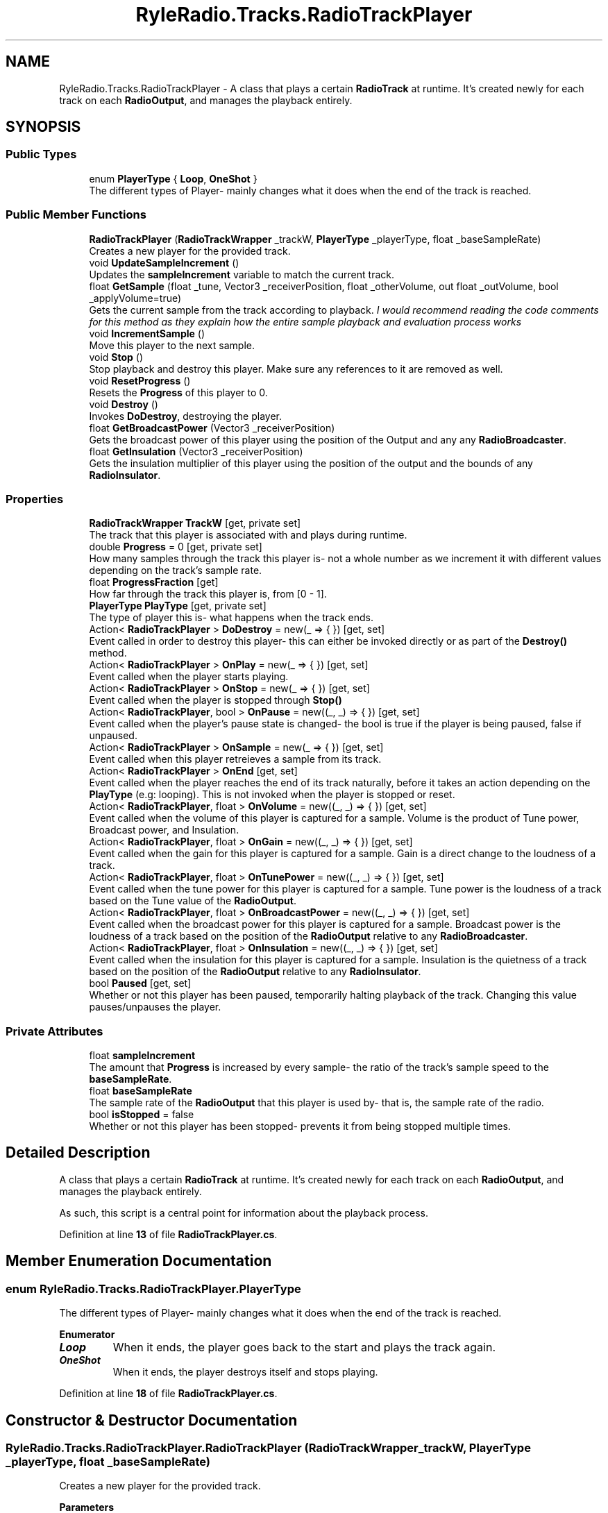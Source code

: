 .TH "RyleRadio.Tracks.RadioTrackPlayer" 3 "Fri Oct 24 2025" "Version 1.0.0" "Ryle Radio" \" -*- nroff -*-
.ad l
.nh
.SH NAME
RyleRadio.Tracks.RadioTrackPlayer \- A class that plays a certain \fBRadioTrack\fP at runtime\&. It's created newly for each track on each \fBRadioOutput\fP, and manages the playback entirely\&.  

.SH SYNOPSIS
.br
.PP
.SS "Public Types"

.in +1c
.ti -1c
.RI "enum \fBPlayerType\fP { \fBLoop\fP, \fBOneShot\fP }"
.br
.RI "The different types of Player- mainly changes what it does when the end of the track is reached\&. "
.in -1c
.SS "Public Member Functions"

.in +1c
.ti -1c
.RI "\fBRadioTrackPlayer\fP (\fBRadioTrackWrapper\fP _trackW, \fBPlayerType\fP _playerType, float _baseSampleRate)"
.br
.RI "Creates a new player for the provided track\&. "
.ti -1c
.RI "void \fBUpdateSampleIncrement\fP ()"
.br
.RI "Updates the \fBsampleIncrement\fP variable to match the current track\&. "
.ti -1c
.RI "float \fBGetSample\fP (float _tune, Vector3 _receiverPosition, float _otherVolume, out float _outVolume, bool _applyVolume=true)"
.br
.RI "Gets the current sample from the track according to playback\&. \fII would recommend reading the code comments for this method as they explain how the entire sample playback and evaluation process works\fP "
.ti -1c
.RI "void \fBIncrementSample\fP ()"
.br
.RI "Move this player to the next sample\&. "
.ti -1c
.RI "void \fBStop\fP ()"
.br
.RI "Stop playback and destroy this player\&. Make sure any references to it are removed as well\&. "
.ti -1c
.RI "void \fBResetProgress\fP ()"
.br
.RI "Resets the \fBProgress\fP of this player to 0\&. "
.ti -1c
.RI "void \fBDestroy\fP ()"
.br
.RI "Invokes \fBDoDestroy\fP, destroying the player\&. "
.ti -1c
.RI "float \fBGetBroadcastPower\fP (Vector3 _receiverPosition)"
.br
.RI "Gets the broadcast power of this player using the position of the Output and any any \fBRadioBroadcaster\fP\&. "
.ti -1c
.RI "float \fBGetInsulation\fP (Vector3 _receiverPosition)"
.br
.RI "Gets the insulation multiplier of this player using the position of the output and the bounds of any \fBRadioInsulator\fP\&. "
.in -1c
.SS "Properties"

.in +1c
.ti -1c
.RI "\fBRadioTrackWrapper\fP \fBTrackW\fP\fR [get, private set]\fP"
.br
.RI "The track that this player is associated with and plays during runtime\&. "
.ti -1c
.RI "double \fBProgress\fP = 0\fR [get, private set]\fP"
.br
.RI "How many samples through the track this player is- not a whole number as we increment it with different values depending on the track's sample rate\&. "
.ti -1c
.RI "float \fBProgressFraction\fP\fR [get]\fP"
.br
.RI "How far through the track this player is, from [0 - 1]\&. "
.ti -1c
.RI "\fBPlayerType\fP \fBPlayType\fP\fR [get, private set]\fP"
.br
.RI "The type of player this is- what happens when the track ends\&. "
.ti -1c
.RI "Action< \fBRadioTrackPlayer\fP > \fBDoDestroy\fP = new(_ => { })\fR [get, set]\fP"
.br
.RI "Event called in order to destroy this player- this can either be invoked directly or as part of the \fBDestroy()\fP method\&. "
.ti -1c
.RI "Action< \fBRadioTrackPlayer\fP > \fBOnPlay\fP = new(_ => { })\fR [get, set]\fP"
.br
.RI "Event called when the player starts playing\&. "
.ti -1c
.RI "Action< \fBRadioTrackPlayer\fP > \fBOnStop\fP = new(_ => { })\fR [get, set]\fP"
.br
.RI "Event called when the player is stopped through \fBStop()\fP "
.ti -1c
.RI "Action< \fBRadioTrackPlayer\fP, bool > \fBOnPause\fP = new((_, _) => { })\fR [get, set]\fP"
.br
.RI "Event called when the player's pause state is changed- the bool is true if the player is being paused, false if unpaused\&. "
.ti -1c
.RI "Action< \fBRadioTrackPlayer\fP > \fBOnSample\fP = new(_ => { })\fR [get, set]\fP"
.br
.RI "Event called when this player retreieves a sample from its track\&. "
.ti -1c
.RI "Action< \fBRadioTrackPlayer\fP > \fBOnEnd\fP\fR [get, set]\fP"
.br
.RI "Event called when the player reaches the end of its track naturally, before it takes an action depending on the \fBPlayType\fP (e\&.g: looping)\&. This is not invoked when the player is stopped or reset\&. "
.ti -1c
.RI "Action< \fBRadioTrackPlayer\fP, float > \fBOnVolume\fP = new((_, _) => { })\fR [get, set]\fP"
.br
.RI "Event called when the volume of this player is captured for a sample\&. Volume is the product of Tune power, Broadcast power, and Insulation\&. "
.ti -1c
.RI "Action< \fBRadioTrackPlayer\fP, float > \fBOnGain\fP = new((_, _) => { })\fR [get, set]\fP"
.br
.RI "Event called when the gain for this player is captured for a sample\&. Gain is a direct change to the loudness of a track\&. "
.ti -1c
.RI "Action< \fBRadioTrackPlayer\fP, float > \fBOnTunePower\fP = new((_, _) => { })\fR [get, set]\fP"
.br
.RI "Event called when the tune power for this player is captured for a sample\&. Tune power is the loudness of a track based on the Tune value of the \fBRadioOutput\fP\&. "
.ti -1c
.RI "Action< \fBRadioTrackPlayer\fP, float > \fBOnBroadcastPower\fP = new((_, _) => { })\fR [get, set]\fP"
.br
.RI "Event called when the broadcast power for this player is captured for a sample\&. Broadcast power is the loudness of a track based on the position of the \fBRadioOutput\fP relative to any \fBRadioBroadcaster\fP\&. "
.ti -1c
.RI "Action< \fBRadioTrackPlayer\fP, float > \fBOnInsulation\fP = new((_, _) => { })\fR [get, set]\fP"
.br
.RI "Event called when the insulation for this player is captured for a sample\&. Insulation is the quietness of a track based on the position of the \fBRadioOutput\fP relative to any \fBRadioInsulator\fP\&. "
.ti -1c
.RI "bool \fBPaused\fP\fR [get, set]\fP"
.br
.RI "Whether or not this player has been paused, temporarily halting playback of the track\&. Changing this value pauses/unpauses the player\&. "
.in -1c
.SS "Private Attributes"

.in +1c
.ti -1c
.RI "float \fBsampleIncrement\fP"
.br
.RI "The amount that \fBProgress\fP is increased by every sample- the ratio of the track's sample speed to the \fBbaseSampleRate\fP\&. "
.ti -1c
.RI "float \fBbaseSampleRate\fP"
.br
.RI "The sample rate of the \fBRadioOutput\fP that this player is used by- that is, the sample rate of the radio\&. "
.ti -1c
.RI "bool \fBisStopped\fP = false"
.br
.RI "Whether or not this player has been stopped- prevents it from being stopped multiple times\&. "
.in -1c
.SH "Detailed Description"
.PP 
A class that plays a certain \fBRadioTrack\fP at runtime\&. It's created newly for each track on each \fBRadioOutput\fP, and manages the playback entirely\&. 

As such, this script is a central point for information about the playback process\&. 
.PP
Definition at line \fB13\fP of file \fBRadioTrackPlayer\&.cs\fP\&.
.SH "Member Enumeration Documentation"
.PP 
.SS "enum \fBRyleRadio\&.Tracks\&.RadioTrackPlayer\&.PlayerType\fP"

.PP
The different types of Player- mainly changes what it does when the end of the track is reached\&. 
.PP
\fBEnumerator\fP
.in +1c
.TP
\f(BILoop \fP
When it ends, the player goes back to the start and plays the track again\&. 
.TP
\f(BIOneShot \fP
When it ends, the player destroys itself and stops playing\&. 
.PP
Definition at line \fB18\fP of file \fBRadioTrackPlayer\&.cs\fP\&.
.SH "Constructor & Destructor Documentation"
.PP 
.SS "RyleRadio\&.Tracks\&.RadioTrackPlayer\&.RadioTrackPlayer (\fBRadioTrackWrapper\fP _trackW, \fBPlayerType\fP _playerType, float _baseSampleRate)"

.PP
Creates a new player for the provided track\&. 
.PP
\fBParameters\fP
.RS 4
\fI_trackW\fP The track for this player to play
.br
\fI_playerType\fP The type of player this is (what happens when the track ends)
.br
\fI_baseSampleRate\fP The sample rate of the \fBRadioOutput\fP using this Player
.RE
.PP

.PP
Definition at line \fB136\fP of file \fBRadioTrackPlayer\&.cs\fP\&.
.SH "Member Function Documentation"
.PP 
.SS "void RyleRadio\&.Tracks\&.RadioTrackPlayer\&.Destroy ()"

.PP
Invokes \fBDoDestroy\fP, destroying the player\&. 
.PP
Definition at line \fB339\fP of file \fBRadioTrackPlayer\&.cs\fP\&.
.PP
Referenced by \fBStop()\fP\&.
.SS "float RyleRadio\&.Tracks\&.RadioTrackPlayer\&.GetBroadcastPower (Vector3 _receiverPosition)"

.PP
Gets the broadcast power of this player using the position of the Output and any any \fBRadioBroadcaster\fP\&. 
.PP
\fBParameters\fP
.RS 4
\fI_receiverPosition\fP The position of the Output
.RE
.PP
\fBReturns\fP
.RS 4
The broadcast power- higher the closer the Output is to broadcasters
.RE
.PP

.PP
Definition at line \fB349\fP of file \fBRadioTrackPlayer\&.cs\fP\&.
.PP
Referenced by \fBGetSample()\fP\&.
.SS "float RyleRadio\&.Tracks\&.RadioTrackPlayer\&.GetInsulation (Vector3 _receiverPosition)"

.PP
Gets the insulation multiplier of this player using the position of the output and the bounds of any \fBRadioInsulator\fP\&. 
.PP
\fBParameters\fP
.RS 4
\fI_receiverPosition\fP The position of the Output
.RE
.PP
\fBReturns\fP
.RS 4
The insulation multiplier- the more insulated the Output is, the lower the multiplier
.RE
.PP

.PP
Definition at line \fB385\fP of file \fBRadioTrackPlayer\&.cs\fP\&.
.PP
Referenced by \fBGetSample()\fP\&.
.SS "float RyleRadio\&.Tracks\&.RadioTrackPlayer\&.GetSample (float _tune, Vector3 _receiverPosition, float _otherVolume, out float _outVolume, bool _applyVolume = \fRtrue\fP)"

.PP
Gets the current sample from the track according to playback\&. \fII would recommend reading the code comments for this method as they explain how the entire sample playback and evaluation process works\fP 
.PP
\fBParameters\fP
.RS 4
\fI_tune\fP The tune value of the Output
.br
\fI_receiverPosition\fP The position of the Output
.br
\fI_otherVolume\fP The sum of the samples of previous tracks, according to the order in \fBRadioData\fP\&.
.br
\fBSee: \fP\fBRadioTrack\&.attenuation\fP
.br
\fI_outVolume\fP The volume of this sample to be added to \fR_otherVolume\fP
.br
\fI_applyVolume\fP Whether or not Volume (\fRtune power * broadcast power * insulation\fP) should be applied
.RE
.PP
\fBReturns\fP
.RS 4
The current sample
.RE
.PP

.PP
Definition at line \fB187\fP of file \fBRadioTrackPlayer\&.cs\fP\&.
.PP
Referenced by \fBRyleRadio\&.Components\&.RadioOutput\&.OnAudioFilterRead()\fP\&.
.SS "void RyleRadio\&.Tracks\&.RadioTrackPlayer\&.IncrementSample ()"

.PP
Move this player to the next sample\&. 
.PP
Definition at line \fB259\fP of file \fBRadioTrackPlayer\&.cs\fP\&.
.PP
Referenced by \fBRyleRadio\&.Components\&.RadioOutput\&.OnAudioFilterRead()\fP\&.
.SS "void RyleRadio\&.Tracks\&.RadioTrackPlayer\&.ResetProgress ()"

.PP
Resets the \fBProgress\fP of this player to 0\&. 
.PP
Definition at line \fB331\fP of file \fBRadioTrackPlayer\&.cs\fP\&.
.SS "void RyleRadio\&.Tracks\&.RadioTrackPlayer\&.Stop ()"

.PP
Stop playback and destroy this player\&. Make sure any references to it are removed as well\&. 
.PP
Definition at line \fB313\fP of file \fBRadioTrackPlayer\&.cs\fP\&.
.PP
Referenced by \fBIncrementSample()\fP\&.
.SS "void RyleRadio\&.Tracks\&.RadioTrackPlayer\&.UpdateSampleIncrement ()"

.PP
Updates the \fBsampleIncrement\fP variable to match the current track\&. 
.PP
Definition at line \fB154\fP of file \fBRadioTrackPlayer\&.cs\fP\&.
.PP
Referenced by \fBIncrementSample()\fP, and \fBRadioTrackPlayer()\fP\&.
.SH "Member Data Documentation"
.PP 
.SS "float RyleRadio\&.Tracks\&.RadioTrackPlayer\&.baseSampleRate\fR [private]\fP"

.PP
The sample rate of the \fBRadioOutput\fP that this player is used by- that is, the sample rate of the radio\&. 
.PP
Definition at line \fB122\fP of file \fBRadioTrackPlayer\&.cs\fP\&.
.PP
Referenced by \fBRadioTrackPlayer()\fP, and \fBUpdateSampleIncrement()\fP\&.
.SS "bool RyleRadio\&.Tracks\&.RadioTrackPlayer\&.isStopped = false\fR [private]\fP"

.PP
Whether or not this player has been stopped- prevents it from being stopped multiple times\&. 
.PP
Definition at line \fB127\fP of file \fBRadioTrackPlayer\&.cs\fP\&.
.PP
Referenced by \fBGetSample()\fP, \fBIncrementSample()\fP, and \fBStop()\fP\&.
.SS "float RyleRadio\&.Tracks\&.RadioTrackPlayer\&.sampleIncrement\fR [private]\fP"

.PP
The amount that \fBProgress\fP is increased by every sample- the ratio of the track's sample speed to the \fBbaseSampleRate\fP\&. 
.PP
Definition at line \fB117\fP of file \fBRadioTrackPlayer\&.cs\fP\&.
.PP
Referenced by \fBIncrementSample()\fP, and \fBUpdateSampleIncrement()\fP\&.
.SH "Property Documentation"
.PP 
.SS "Action<\fBRadioTrackPlayer\fP> RyleRadio\&.Tracks\&.RadioTrackPlayer\&.DoDestroy = new(_ => { })\fR [get]\fP, \fR [set]\fP"

.PP
Event called in order to destroy this player- this can either be invoked directly or as part of the \fBDestroy()\fP method\&. We're using an event here so that other scripts can add their own functions to be called when this player is destroyed- e\&.g: removing one-shot players from a \fBRadioOutput\fP 
.PP
Definition at line \fB64\fP of file \fBRadioTrackPlayer\&.cs\fP\&.
.PP
Referenced by \fBDestroy()\fP\&.
.SS "Action<\fBRadioTrackPlayer\fP, float> RyleRadio\&.Tracks\&.RadioTrackPlayer\&.OnBroadcastPower = new((_, _) => { })\fR [get]\fP, \fR [set]\fP"

.PP
Event called when the broadcast power for this player is captured for a sample\&. Broadcast power is the loudness of a track based on the position of the \fBRadioOutput\fP relative to any \fBRadioBroadcaster\fP\&. 
.PP
Definition at line \fB93\fP of file \fBRadioTrackPlayer\&.cs\fP\&.
.PP
Referenced by \fBGetSample()\fP\&.
.SS "Action<\fBRadioTrackPlayer\fP> RyleRadio\&.Tracks\&.RadioTrackPlayer\&.OnEnd\fR [get]\fP, \fR [set]\fP"

.PP
Event called when the player reaches the end of its track naturally, before it takes an action depending on the \fBPlayType\fP (e\&.g: looping)\&. This is not invoked when the player is stopped or reset\&. 
.PP
Definition at line \fB80\fP of file \fBRadioTrackPlayer\&.cs\fP\&.
.PP
Referenced by \fBIncrementSample()\fP\&.
.SS "Action<\fBRadioTrackPlayer\fP, float> RyleRadio\&.Tracks\&.RadioTrackPlayer\&.OnGain = new((_, _) => { })\fR [get]\fP, \fR [set]\fP"

.PP
Event called when the gain for this player is captured for a sample\&. Gain is a direct change to the loudness of a track\&. 
.PP
Definition at line \fB89\fP of file \fBRadioTrackPlayer\&.cs\fP\&.
.PP
Referenced by \fBGetSample()\fP\&.
.SS "Action<\fBRadioTrackPlayer\fP, float> RyleRadio\&.Tracks\&.RadioTrackPlayer\&.OnInsulation = new((_, _) => { })\fR [get]\fP, \fR [set]\fP"

.PP
Event called when the insulation for this player is captured for a sample\&. Insulation is the quietness of a track based on the position of the \fBRadioOutput\fP relative to any \fBRadioInsulator\fP\&. 
.PP
Definition at line \fB95\fP of file \fBRadioTrackPlayer\&.cs\fP\&.
.PP
Referenced by \fBGetSample()\fP\&.
.SS "Action<\fBRadioTrackPlayer\fP, bool> RyleRadio\&.Tracks\&.RadioTrackPlayer\&.OnPause = new((_, _) => { })\fR [get]\fP, \fR [set]\fP"

.PP
Event called when the player's pause state is changed- the bool is true if the player is being paused, false if unpaused\&. 
.PP
Definition at line \fB71\fP of file \fBRadioTrackPlayer\&.cs\fP\&.
.SS "Action<\fBRadioTrackPlayer\fP> RyleRadio\&.Tracks\&.RadioTrackPlayer\&.OnPlay = new(_ => { })\fR [get]\fP, \fR [set]\fP"

.PP
Event called when the player starts playing\&. 
.PP
Definition at line \fB67\fP of file \fBRadioTrackPlayer\&.cs\fP\&.
.PP
Referenced by \fBIncrementSample()\fP\&.
.SS "Action<\fBRadioTrackPlayer\fP> RyleRadio\&.Tracks\&.RadioTrackPlayer\&.OnSample = new(_ => { })\fR [get]\fP, \fR [set]\fP"

.PP
Event called when this player retreieves a sample from its track\&. 
.PP
Definition at line \fB73\fP of file \fBRadioTrackPlayer\&.cs\fP\&.
.PP
Referenced by \fBIncrementSample()\fP\&.
.SS "Action<\fBRadioTrackPlayer\fP> RyleRadio\&.Tracks\&.RadioTrackPlayer\&.OnStop = new(_ => { })\fR [get]\fP, \fR [set]\fP"

.PP
Event called when the player is stopped through \fBStop()\fP 
.PP
Definition at line \fB69\fP of file \fBRadioTrackPlayer\&.cs\fP\&.
.PP
Referenced by \fBStop()\fP\&.
.SS "Action<\fBRadioTrackPlayer\fP, float> RyleRadio\&.Tracks\&.RadioTrackPlayer\&.OnTunePower = new((_, _) => { })\fR [get]\fP, \fR [set]\fP"

.PP
Event called when the tune power for this player is captured for a sample\&. Tune power is the loudness of a track based on the Tune value of the \fBRadioOutput\fP\&. 
.PP
Definition at line \fB91\fP of file \fBRadioTrackPlayer\&.cs\fP\&.
.PP
Referenced by \fBGetSample()\fP\&.
.SS "Action<\fBRadioTrackPlayer\fP, float> RyleRadio\&.Tracks\&.RadioTrackPlayer\&.OnVolume = new((_, _) => { })\fR [get]\fP, \fR [set]\fP"

.PP
Event called when the volume of this player is captured for a sample\&. Volume is the product of Tune power, Broadcast power, and Insulation\&. 
.PP
Definition at line \fB87\fP of file \fBRadioTrackPlayer\&.cs\fP\&.
.PP
Referenced by \fBGetSample()\fP\&.
.SS "bool RyleRadio\&.Tracks\&.RadioTrackPlayer\&.Paused\fR [get]\fP, \fR [set]\fP"

.PP
Whether or not this player has been paused, temporarily halting playback of the track\&. Changing this value pauses/unpauses the player\&. 
.PP
Definition at line \fB104\fP of file \fBRadioTrackPlayer\&.cs\fP\&.
.PP
Referenced by \fBGetSample()\fP, and \fBIncrementSample()\fP\&.
.SS "\fBPlayerType\fP RyleRadio\&.Tracks\&.RadioTrackPlayer\&.PlayType\fR [get]\fP, \fR [private set]\fP"

.PP
The type of player this is- what happens when the track ends\&. 
.PP
Definition at line \fB57\fP of file \fBRadioTrackPlayer\&.cs\fP\&.
.PP
Referenced by \fBIncrementSample()\fP, and \fBRadioTrackPlayer()\fP\&.
.SS "double RyleRadio\&.Tracks\&.RadioTrackPlayer\&.Progress = 0\fR [get]\fP, \fR [private set]\fP"

.PP
How many samples through the track this player is- not a whole number as we increment it with different values depending on the track's sample rate\&. This is stored as a double for greater precision with sample rates- using a float here causes clipping or distortion\&. 
.br
We could use a \fRdecimal\fP here, but we're opting to change sample rates of the tracks rather than messing with them here 
.PP
Definition at line \fB36\fP of file \fBRadioTrackPlayer\&.cs\fP\&.
.PP
Referenced by \fBGetSample()\fP, \fBIncrementSample()\fP, \fBRadioTrackPlayer()\fP, and \fBResetProgress()\fP\&.
.SS "float RyleRadio\&.Tracks\&.RadioTrackPlayer\&.ProgressFraction\fR [get]\fP"

.PP
How far through the track this player is, from [0 - 1]\&. 
.PP
Definition at line \fB41\fP of file \fBRadioTrackPlayer\&.cs\fP\&.
.PP
Referenced by \fBIncrementSample()\fP\&.
.SS "\fBRadioTrackWrapper\fP RyleRadio\&.Tracks\&.RadioTrackPlayer\&.TrackW\fR [get]\fP, \fR [private set]\fP"

.PP
The track that this player is associated with and plays during runtime\&. 
.PP
Definition at line \fB27\fP of file \fBRadioTrackPlayer\&.cs\fP\&.
.PP
Referenced by \fBGetBroadcastPower()\fP, \fBGetInsulation()\fP, \fBGetSample()\fP, \fBIncrementSample()\fP, and \fBRadioTrackPlayer()\fP\&.

.SH "Author"
.PP 
Generated automatically by Doxygen for Ryle Radio from the source code\&.
